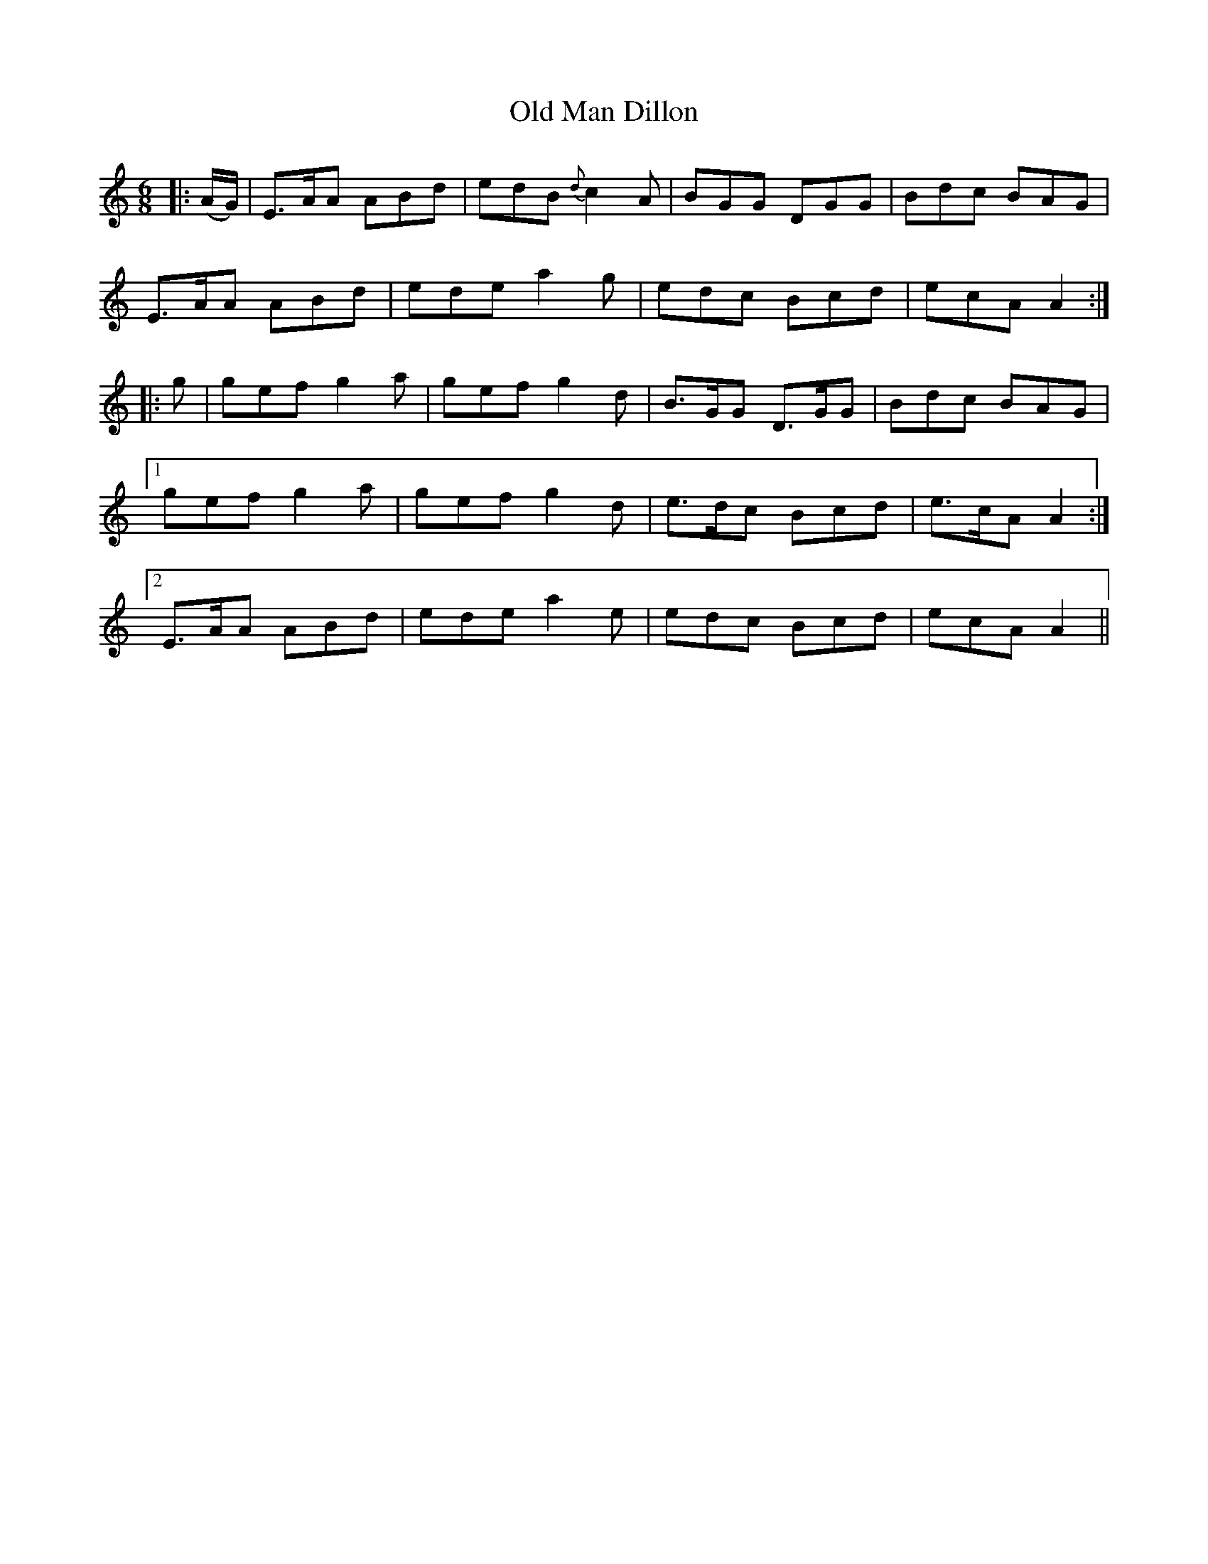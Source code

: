 X: 30294
T: Old Man Dillon
R: jig
M: 6/8
K: Aminor
|:(A/G/)|E>AA ABd|edB {d}c2 A|BGG DGG|Bdc BAG|
E>AA ABd|ede a2 g|edc Bcd|ecA A2:|
|:g|gef g2 a|gef g2 d|B>GG D>GG|Bdc BAG|
[1 gef g2 a|gef g2 d|e>dc Bcd|e>cA A2:|
[2 E>AA ABd|ede a2 e|edc Bcd|ecA A2||

